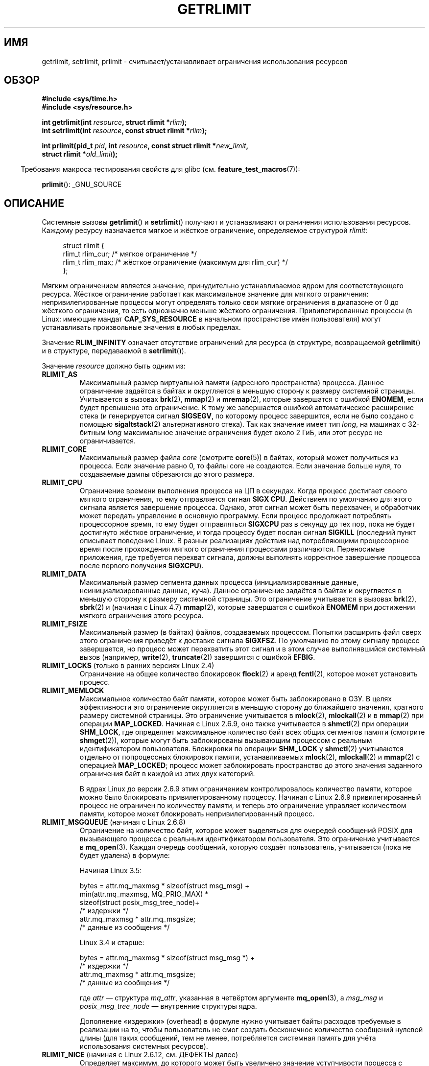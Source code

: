 .\" -*- mode: troff; coding: UTF-8 -*-
.\" Copyright (c) 1992 Drew Eckhardt, March 28, 1992
.\" and Copyright (c) 2002, 2004, 2005, 2008, 2010 Michael Kerrisk
.\"
.\" %%%LICENSE_START(VERBATIM)
.\" Permission is granted to make and distribute verbatim copies of this
.\" manual provided the copyright notice and this permission notice are
.\" preserved on all copies.
.\"
.\" Permission is granted to copy and distribute modified versions of this
.\" manual under the conditions for verbatim copying, provided that the
.\" entire resulting derived work is distributed under the terms of a
.\" permission notice identical to this one.
.\"
.\" Since the Linux kernel and libraries are constantly changing, this
.\" manual page may be incorrect or out-of-date.  The author(s) assume no
.\" responsibility for errors or omissions, or for damages resulting from
.\" the use of the information contained herein.  The author(s) may not
.\" have taken the same level of care in the production of this manual,
.\" which is licensed free of charge, as they might when working
.\" professionally.
.\"
.\" Formatted or processed versions of this manual, if unaccompanied by
.\" the source, must acknowledge the copyright and authors of this work.
.\" %%%LICENSE_END
.\"
.\" Modified by Michael Haardt <michael@moria.de>
.\" Modified 1993-07-23 by Rik Faith <faith@cs.unc.edu>
.\" Modified 1996-01-13 by Arnt Gulbrandsen <agulbra@troll.no>
.\" Modified 1996-01-22 by aeb, following a remark by
.\"          Tigran Aivazian <tigran@sco.com>
.\" Modified 1996-04-14 by aeb, following a remark by
.\"          Robert Bihlmeyer <robbe@orcus.ping.at>
.\" Modified 1996-10-22 by Eric S. Raymond <esr@thyrsus.com>
.\" Modified 2001-05-04 by aeb, following a remark by
.\"          Håvard Lygre <hklygre@online.no>
.\" Modified 2001-04-17 by Michael Kerrisk <mtk.manpages@gmail.com>
.\" Modified 2002-06-13 by Michael Kerrisk <mtk.manpages@gmail.com>
.\"     Added note on nonstandard behavior when SIGCHLD is ignored.
.\" Modified 2002-07-09 by Michael Kerrisk <mtk.manpages@gmail.com>
.\"	Enhanced descriptions of 'resource' values
.\" Modified 2003-11-28 by aeb, added RLIMIT_CORE
.\" Modified 2004-03-26 by aeb, added RLIMIT_AS
.\" Modified 2004-06-16 by Michael Kerrisk <mtk.manpages@gmail.com>
.\"     Added notes on CAP_SYS_RESOURCE
.\"
.\" 2004-11-16 -- mtk: the getrlimit.2 page, which formally included
.\" coverage of getrusage(2), has been split, so that the latter
.\" is now covered in its own getrusage.2.
.\"
.\" Modified 2004-11-16, mtk: A few other minor changes
.\" Modified 2004-11-23, mtk
.\"	Added notes on RLIMIT_MEMLOCK, RLIMIT_NPROC, and RLIMIT_RSS
.\"		to "CONFORMING TO"
.\" Modified 2004-11-25, mtk
.\"	Rewrote discussion on RLIMIT_MEMLOCK to incorporate kernel
.\"		2.6.9 changes.
.\"	Added note on RLIMIT_CPU error in older kernels
.\" 2004-11-03, mtk, Added RLIMIT_SIGPENDING
.\" 2005-07-13, mtk, documented RLIMIT_MSGQUEUE limit.
.\" 2005-07-28, mtk, Added descriptions of RLIMIT_NICE and RLIMIT_RTPRIO
.\" 2008-05-07, mtk / Peter Zijlstra, Added description of RLIMIT_RTTIME
.\" 2010-11-06, mtk: Added documentation of prlimit()
.\"
.\"*******************************************************************
.\"
.\" This file was generated with po4a. Translate the source file.
.\"
.\"*******************************************************************
.TH GETRLIMIT 2 2018\-04\-30 Linux "Руководство программиста Linux"
.SH ИМЯ
getrlimit, setrlimit, prlimit \- считывает/устанавливает ограничения
использования ресурсов
.SH ОБЗОР
\fB#include <sys/time.h>\fP
.br
\fB#include <sys/resource.h>\fP
.PP
\fBint getrlimit(int \fP\fIresource\fP\fB, struct rlimit *\fP\fIrlim\fP\fB);\fP
.br
\fBint setrlimit(int \fP\fIresource\fP\fB, const struct rlimit *\fP\fIrlim\fP\fB);\fP
.PP
\fBint prlimit(pid_t \fP\fIpid\fP\fB, int \fP\fIresource\fP\fB, const struct rlimit
*\fP\fInew_limit\fP\fB,\fP
.br
\fB struct rlimit *\fP\fIold_limit\fP\fB);\fP
.PP
.in -4n
Требования макроса тестирования свойств для glibc
(см. \fBfeature_test_macros\fP(7)):
.in
.PP
\fBprlimit\fP(): _GNU_SOURCE
.SH ОПИСАНИЕ
Системные вызовы \fBgetrlimit\fP() и \fBsetrlimit\fP() получают и устанавливают
ограничения использования ресурсов. Каждому ресурсу назначается мягкое и
жёсткое ограничение, определяемое структурой \fIrlimit\fP:
.PP
.in +4n
.EX
struct rlimit {
    rlim_t rlim_cur;  /* мягкое ограничение */
    rlim_t rlim_max;  /* жёсткое ограничение (максимум для rlim_cur) */
};
.EE
.in
.PP
Мягким ограничением является значение, принудительно устанавливаемое ядром
для соответствующего ресурса. Жёсткое ограничение работает как максимальное
значение для мягкого ограничения: непривилегированные процессы могут
определять только свои мягкие ограничения в диапазоне от 0 до жёсткого
ограничения, то есть однозначно меньше жёсткого
ограничения. Привилегированные процессы (в  Linux: имеющие мандат
\fBCAP_SYS_RESOURCE\fP в начальном пространстве имён пользователя) могут
устанавливать произвольные значения в любых пределах.
.PP
Значение \fBRLIM_INFINITY\fP означает отсутствие ограничений для ресурса (в
структуре, возвращаемой \fBgetrlimit\fP() и в структуре, передаваемой в
\fBsetrlimit\fP()).
.PP
Значение \fIresource\fP должно быть одним из:
.TP 
\fBRLIMIT_AS\fP
.\" since 2.0.27 / 2.1.12
Максимальный размер виртуальной памяти (адресного пространства)
процесса. Данное ограничение задаётся в байтах и округляется в меньшую
сторону к размеру системной страницы. Учитывается в вызовах \fBbrk\fP(2),
\fBmmap\fP(2) и \fBmremap\fP(2), которые завершатся с ошибкой \fBENOMEM\fP, если
будет превышено это ограничение. К тому же завершается ошибкой
автоматическое расширение стека (и генерируется сигнал \fBSIGSEGV\fP, по
которому процесс завершится, если не было создано с помощью
\fBsigaltstack\fP(2) альтернативного стека). Так как значение имеет тип
\fIlong\fP, на машинах с 32\-битным \fIlong\fP максимальное значение ограничения
будет около 2\ ГиБ, или этот ресурс не ограничивается.
.TP 
\fBRLIMIT_CORE\fP
Максимальный размер файла \fIcore\fP (смотрите \fBcore\fP(5)) в байтах, который
может получиться из процесса. Если значение равно 0, то файлы core не
создаются. Если значение больше нуля, то создаваемые дампы обрезаются до
этого размера.
.TP 
\fBRLIMIT_CPU\fP
Ограничение времени выполнения процесса на ЦП в секундах. Когда процесс
достигает своего мягкого ограничения, то ему отправляется сигнал \fBSIGX
CPU\fP. Действием по умолчанию для этого сигнала является завершение
процесса. Однако, этот сигнал может быть перехвачен, и обработчик может
передать управление в основную программу. Если процесс продолжает потреблять
процессорное время, то ему будет отправляться \fBSIGXCPU\fP раз в секунду до
тех пор, пока не будет достигнуто жёсткое ограничение, и тогда процессу
будет послан сигнал \fBSIGKILL\fP (последний пункт описывает поведение Linux. В
разных реализациях действия над потребляющими процессорное время после
прохождения мягкого ограничения процессами различаются. Переносимые
приложения, где требуется перехват сигнала, должны выполнять корректное
завершение процесса после первого получения \fBSIGXCPU\fP).
.TP 
\fBRLIMIT_DATA\fP
.\" commits 84638335900f1995495838fe1bd4870c43ec1f67
.\" ("mm: rework virtual memory accounting"),
.\" f4fcd55841fc9e46daac553b39361572453c2b88
.\" (mm: enable RLIMIT_DATA by default with workaround for valgrind).
Максимальный размер сегмента данных процесса (инициализированные данные,
неинициализированные данные, куча). Данное ограничение задаётся в байтах и
округляется в меньшую сторону к размеру системной страницы. Это ограничение
учитывается в вызовах \fBbrk\fP(2), \fBsbrk\fP(2) и (начиная с Linux 4.7)
\fBmmap\fP(2), которые завершатся с ошибкой \fBENOMEM\fP при достижении мягкого
ограничения этого ресурса.
.TP 
\fBRLIMIT_FSIZE\fP
Максимальный размер (в байтах) файлов, создаваемых процессом. Попытки
расширить файл сверх этого ограничения приведёт к доставке сигнала
\fBSIGXFSZ\fP. По умолчанию по этому сигналу процесс завершается, но процесс
может перехватить этот сигнал и в этом случае выполнявшийся системный вызов
(например, \fBwrite\fP(2), \fBtruncate\fP(2)) завершится с ошибкой \fBEFBIG\fP.
.TP 
\fBRLIMIT_LOCKS\fP (только в ранних версиях Linux 2.4)
.\" to be precise: Linux 2.4.0-test9; no longer in 2.4.25 / 2.5.65
Ограничение на общее количество блокировок \fBflock\fP(2) и аренд \fBfcntl\fP(2),
которое может установить процесс.
.TP 
\fBRLIMIT_MEMLOCK\fP
Максимальное количество байт памяти, которое может быть заблокировано в
ОЗУ. В целях эффективности это ограничение округляется в меньшую сторону до
ближайшего значения, кратного размеру системной страницы. Это ограничение
учитывается в \fBmlock\fP(2), \fBmlockall\fP(2) и в \fBmmap\fP(2) при операции
\fBMAP_LOCKED\fP. Начиная с Linux 2.6.9, оно также учитывается в \fBshmctl\fP(2)
при операции \fBSHM_LOCK\fP, где определяет максимальное количество байт всех
общих сегментов памяти (смотрите \fBshmget\fP(2)), которые могут быть
заблокированы вызывающим процессом с реальным идентификатором
пользователя. Блокировки по операции \fBSHM_LOCK\fP у \fBshmctl\fP(2) учитываются
отдельно от попроцессных блокировок памяти, устанавливаемых \fBmlock\fP(2),
\fBmlockall\fP(2) и \fBmmap\fP(2) с операцией \fBMAP_LOCKED\fP; процесс может
заблокировать пространство до этого значения заданного ограничения байт в
каждой из этих двух категорий.
.IP
В ядрах Linux до версии 2.6.9 этим ограничением контролировалось количество
памяти, которое можно было блокировать привилегированному процессу. Начиная
с Linux 2.6.9 привилегированный процесс не ограничен по количеству памяти, и
теперь это ограничение управляет количеством памяти, которое может
блокировать непривилегированный процесс.
.TP 
\fBRLIMIT_MSGQUEUE\fP (начиная с Linux 2.6.8)
Ограничение на количество байт, которое может выделяться для очередей
сообщений POSIX для вызывающего процесса с реальным идентификатором
пользователя. Это ограничение учитывается в \fBmq_open\fP(3). Каждая очередь
сообщений, которую создаёт пользователь, учитывается (пока не будет удалена)
в формуле:
.IP
    Начиная Linux 3.5:
.IP
.EX
        bytes = attr.mq_maxmsg * sizeof(struct msg_msg) +
                min(attr.mq_maxmsg, MQ_PRIO_MAX) *
                      sizeof(struct posix_msg_tree_node)+
                                /* издержки */
                attr.mq_maxmsg * attr.mq_msgsize;
                                /* данные из сообщения */
.EE
.IP
    Linux 3.4 и старше:
.IP
.EX
        bytes = attr.mq_maxmsg * sizeof(struct msg_msg *) +
                                /* издержки */
                attr.mq_maxmsg * attr.mq_msgsize;
                                /* данные из сообщения */
.EE
.IP
где \fIattr\fP — структура \fImq_attr\fP, указанная в четвёртом аргументе
\fBmq_open\fP(3), а \fImsg_msg\fP и \fIposix_msg_tree_node\fP — внутренние структуры
ядра.
.IP
Дополнение «издержки» (overhead) в формуле нужно учитывает байты расходов
требуемые в реализации на то, чтобы пользователь не смог создать бесконечное
количество сообщений нулевой длины (для таких сообщений, тем не менее,
потребляется системная память для учёта использования системных ресурсов).
.TP 
\fBRLIMIT_NICE\fP (начиная с Linux 2.6.12, см. ДЕФЕКТЫ далее)
Определяет максимум, до которого может быть увеличено значение уступчивости
процесса с помощью \fBsetpriority\fP(2) или \fBnice\fP(2). Действительный максимум
значения уступчивости высчитывается по формуле: \fI20\ \-\ rlim_cur\fP. Полезным
диапазоном этого ограничения являются значения от 1 (соответствует значению
уступчивости 19) до 40 (соответствует значению уступчивости \-20). Так
пришлось поступить из\-за того, что отрицательные числа нельзя указывать в
значениях ограничений ресурсов, так как они, обычно, имеют специальное
предназначение. Например, \fBRLIM_INFINITY\fP, обычно равно \-1. Более подробно
о значениях уступчивости описано в \fBsched\fP(7).
.TP 
\fBRLIMIT_NOFILE\fP
Определяет значение, на 1 больше максимального количества дескрипторов
файлов, которое может открыть этот процесс. Попытки (\fBopen\fP(2), \fBpipe\fP(2),
\fBdup\fP(2) и т.п.) превысить это ограничение приведут к ошибке \fBEMFILE\fP
(раньше это ограничение в BSD называлось \fBRLIMIT_OFILE\fP).
.IP
Начиная с Linux 4.5, это ограничение также определяет максимальное
количество файловых дескрипторов, которое непривилегированный процесс (не
имеющий мандата \fBCAP_SYS_RESOURCE\fP) может держать «пересылать» (in flight)
другим процессам через доменные сокеты UNIX. Данное ограничение применяется
только к системному вызову \fBsendmsg\fP(2). Дополнительную информацию смотрите
в \fBunix\fP(7).
.TP 
\fBRLIMIT_NPROC\fP
Ограничивает количество живущих (extant) процессов (или, более точно для
Linux, нитей), для реального идентификатора пользователя вызывающего
процесса. Как только текущее количество процессов, принадлежащих реальному
идентификатору пользователя вызывающего процесса, станет больше или равно
этому ограничению \fBfork\fP(2) начнёт завершаться с ошибкой \fBEAGAIN\fP.
.IP
Данное ограничение не учитываются процессы, имеющие мандат \fBCAP_SYS_ADMIN\fP
или \fBCAP_SYS_RESOURCE\fP.
.TP 
\fBRLIMIT_RSS\fP
.\" As at kernel 2.6.12, this limit still does nothing in 2.6 though
.\" talk of making it do something has surfaced from time to time in LKML
.\"       -- MTK, Jul 05
Максимальное ограничение (в байтах) размера постоянного присутствия процесса
(числа виртуальных страниц, постоянно присутствующих в ОЗУ). Это ограничение
учитывается только начиная с версии Linux 2.4.x, x < 30, и только в
вызовах \fBmadvise\fP(2) со значением \fBMADV_WILLNEED\fP.
.TP 
\fBRLIMIT_RTPRIO\fP (начиная с Linux 2.6.12, смотрите ДЕФЕКТЫ)
Определяет максимум для приоритета реального времени, который можно
установить для процесса с помощью \fBsched_setscheduler\fP(2) и
\fBsched_setparam\fP(2).
.IP
Дополнительную информацию об алгоритмах планирования реального времени
смотрите в \fBsched\fP(7).
.TP 
\fBRLIMIT_RTTIME\fP (начиная с Linux 2.6.25)
Определяет ограничение (в микросекундах) на количество времени ЦП, которое
процесс может быть запланирован выполняться в условиях реального времени без
выполнения блокирующего системного вызова. Для работы ограничения, всякий
раз когда процесс делает блокирующий системный вызов счётчик использованного
времени ЦП сбрасывается в ноль. Счётчик времени ЦП не сбрасывается, если
процесс продолжает пытаться использовать ЦП, но был вытеснен, его выделенное
время на исполнение истекло или он вызвал \fBsched_yield\fP(2).
.IP
При достижении мягкого ограничения процессу посылается сигнал
\fBSIGXCPU\fP. Если процесс перехватил сигнал, проигнорировал его и продолжает
потреблять время ЦП, то раз в секунду будет генерироваться сигнал \fBSIGXCPU\fP
до тех пор, пока не будет достигнуто жёсткое ограничение, и процессу не
будет послан сигнал \fBSIGKILL\fP.
.IP
Это ограничение предназначено для предотвращения блокировки системы
вышедшими из под контроля процессами реального времени.
.IP
Дополнительную информацию об алгоритмах планирования реального времени
смотрите в \fBsched\fP(7).
.TP 
\fBRLIMIT_SIGPENDING\fP (начиная с Linux 2.6.8)
.\" This replaces the /proc/sys/kernel/rtsig-max system-wide limit
.\" that was present in kernels <= 2.6.7.  MTK Dec 04
Определяет ограничение на количество сигналов, которые могут быть поставлены
в очередь вызывающего процесса с реальным пользовательским
идентификатором. При проверке ограничения учитываются обычные сигналы и
сигналы реального времени. Однако ограничение учитывается только в
\fBsigqueue\fP(3); всегда возможно использовать \fBkill\fP(2) для постановки в
очередь любого сигнала, которого ещё нет в очереди процесса.
.TP 
\fBRLIMIT_STACK\fP
Максимальный размер стека процесса в байтах. При достижении этого
ограничения генерируется сигнал \fBSIGSEGV\fP. Для обработки этого сигнала
процесс должен использовать альтернативный стек сигналов
(\fBsigaltstack\fP(2)).
.IP
Начиная с Linux 2.6.23, это ограничение также определяет количество места,
используемого для аргументов командной строки процесса и его переменных
окружения; подробней об этом смотрите в \fBexecve\fP(2).
.SS prlimit()
.\" commit c022a0acad534fd5f5d5f17280f6d4d135e74e81
.\" Author: Jiri Slaby <jslaby@suse.cz>
.\" Date:   Tue May 4 18:03:50 2010 +0200
.\"
.\"     rlimits: implement prlimit64 syscall
.\"
.\" commit 6a1d5e2c85d06da35cdfd93f1a27675bfdc3ad8c
.\" Author: Jiri Slaby <jslaby@suse.cz>
.\" Date:   Wed Mar 24 17:06:58 2010 +0100
.\"
.\"     rlimits: add rlimit64 structure
.\"
Системный вызов \fBprlimit\fP(), который есть только в Linux объединяет и
расширяет функции \fBsetrlimit\fP() и \fBgetrlimit\fP(). Он может использоваться
для задания и получения ограничений ресурсов произвольного процесса.
.PP
Аргумент \fIresource\fP имеет тот же смысл что и в \fBsetrlimit\fP() и
\fBgetrlimit\fP().
.PP
Если значение аргумента \fInew_limit\fP не равно NULL, то структура \fIrlimit\fP,
на которую он указывает, используется для задания новых значений мягкий и
жёстких ограничений для \fIresource\fP. Если значение аргумента \fIold_limit\fP не
равно NULL, то успешный вызов \fBprlimit\fP() помещает текущие значения мягких
и жёстких ограничений для \fIresource\fP в структуру \fIrlimit\fP, на которую
указывает \fIold_limit\fP.
.PP
.\" FIXME . this permission check is strange
.\" Asked about this on LKML, 7 Nov 2010
.\"     "Inconsistent credential checking in prlimit() syscall"
В аргументе \fIpid\fP задаётся идентификатор процесса с которым работает
вызов. Если \fIpid\fP равно 0, то вызов применяется к вызывающему процессу. Для
установки и получения ресурсов не своего процесса, вызывающий должен иметь
мандат \fBCAP_SYS_RESOURCE\fP в пользовательском пространстве имён процесса,
ограничения ресурсов которого изменяются или реальный, эффективный и
сохранённый идентификатор пользователя процесса назначения должен совпадать
с реальным идентификатором пользователя вызывающего \fIи\fP реальный,
эффективный и сохранённый идентификатор группы процесса назначения должны
совпадать с реальным идентификатором группы вызывающего.
.SH "ВОЗВРАЩАЕМОЕ ЗНАЧЕНИЕ"
При успешном выполнении возвращается 0. В случае ошибки возвращается \-1, а
\fIerrno\fP устанавливается в соответствующее значение.
.SH ОШИБКИ
.TP 
\fBEFAULT\fP
Аргумент\-указатель указывает за пределы доступного адресного пространства.
.TP 
\fBEINVAL\fP
Указано некорректное значение \fIresource\fP; или для \fBsetrlimit\fP() или
\fBprlimit\fP(): \fIrlim\->rlim_cur\fP больше чем \fIrlim\->rlim_max\fP.
.TP 
\fBEPERM\fP
Непривилегированный процесс пытался увеличить жёсткое ограничение; для этого
требуется мандат \fBCAP_SYS_RESOURCE\fP.
.TP 
\fBEPERM\fP
Вызывающий пытался увеличить жёсткое ограничение \fBRLIMIT_NOFILE\fP, превышая
максимум, заданный в \fI/proc/sys/fs/nr_open\fP (смотрите \fBproc\fP(5)).
.TP 
\fBEPERM\fP
Вызывающий процесс не имеет прав для назначения ограничений процессу,
указанному в \fIpid\fP.
.TP 
\fBESRCH\fP
Не удалось найти процесс с идентификатором, указанном в \fIpid\fP.
.SH ВЕРСИИ
Системный вызов \fBprlimit\fP() появился в Linux 2.6.36. Поддержка в glibc
доступна начиная с версии 2.13.
.SH АТРИБУТЫ
Описание терминов данного раздела смотрите в \fBattributes\fP(7).
.TS
allbox;
lbw35 lb lb
l l l.
Интерфейс	Атрибут	Значение
T{
\fBgetrlimit\fP(),
\fBsetrlimit\fP(),
\fBprlimit\fP()
T}	Безвредность в нитях	MT\-Safe
.TE
.sp 1
.SH "СООТВЕТСТВИЕ СТАНДАРТАМ"
\fBgetrlimit\fP(), \fBsetrlimit\fP(): POSIX.1\-2001, POSIX.1\-2008, SVr4, 4.3BSD.
.PP
\fBprlimit\fP(): только в Linux.
.PP
Ограничение \fBRLIMIT_MEMLOCK\fP и \fBRLIMIT_NPROC\fP появились из BSD и их нет в
POSIX.1; они есть в BSD и Linux, но реализации несколько
различны. Ограничение \fBRLIMIT_RSS\fP появилось из BSD и его нет в POSIX.1;
тем не менее оно есть в большинстве реализаций. Ограничения
\fBRLIMIT_MSGQUEUE\fP, \fBRLIMIT_NICE\fP, \fBRLIMIT_RTPRIO\fP, \fBRLIMIT_RTTIME\fP и
\fBRLIMIT_SIGPENDING\fP есть только в Linux.
.SH ЗАМЕЧАНИЯ
Дочерний процесс, созданный \fBfork\fP(2), наследует ограничения ресурсов
родителя. Ограничения ресурсов сохраняются при \fBexecve\fP(2).
.PP
Атрибуты ограничения ресурсов есть у каждого процесса, они являются общими
для всех нитей процесса.
.PP
Уменьшение мягкого ограничения ресурса ниже текущего потребления процесса
будет выполнено (но в дальнейшем процесс не сможет увеличить потребление
ресурса).
.PP
Ограничения ресурсов интерпретатора командной строки можно устанавливать с
помощью встроенной команды \fIulimit\fP (\fIlimit\fP в \fBcsh\fP(1)). Ограничения
ресурсов интерпретатора наследуются дочерними процессами, которые он создаёт
при выполнении команд.
.PP
Начиная с Linux 2.6.24, ограничения ресурсов любого процесса можно узнать с
помощью \fI/proc/[pid]/limits\fP; смотрите \fBproc\fP(5).
.PP
В старых системах была функция \fBvlimit\fP() с подобным \fBsetrlimit\fP()
назначением. Для обратной совместимости в glibc также есть функция
\fBvlimit\fP(). Во всех новых приложениях должен быть использован
\fBsetrlimit\fP().
.SS "Отличия между библиотекой C и ABI ядра"
Начиная с версии 2.13, обёрточные функции glibc \fBgetrlimit\fP() и
\fBsetrlimit\fP() больше не вызывают соответствующие системные вызовы, вместо
этого вызывается \fBprlimit\fP() по причинам, описанным в разделе ДЕФЕКТЫ.
.PP
Обёрточная функция в glibc называется \fBprlimit\fP(); нижележащий системный
вызов называется \fBprlimit64\fP().
.SH ДЕФЕКТЫ
В старых ядрах Linux сигналы \fBSIGXCPU\fP и \fBSIGKILL\fP, посылаемые когда у
процесса обнаруживается достижение мягкого и жёсткого ограничения
\fBRLIMIT_CPU\fP, доставляются на одну секунду (ЦП) позднее чем это должно
быть. Это исправлено в ядре версии 2.6.8.
.PP
.\" see http://marc.theaimsgroup.com/?l=linux-kernel&m=114008066530167&w=2
В ядрах 2.6.x до версии 2.6.17, ограничение \fBRLIMIT_CPU\fP равное 0,
неправильно воспринималось как «без ограничения» (подобно
\fBRLIM_INFINITY\fP). Начиная с Linux 2.6.17, установка ограничения в 0
действует, но реально обрабатывается как ограничение в 1 секунду.
.PP
.\" See https://lwn.net/Articles/145008/
Из\-за дефекта ядра \fBRLIMIT_RTPRIO\fP не работает в версии 2.6.12; это
исправлено в ядре 2.6.13.
.PP
.\" see http://marc.theaimsgroup.com/?l=linux-kernel&m=112256338703880&w=2
В ядре 2.6.12 было несоответствие в единицу между диапазонами приоритетов,
возвращаемых \fBgetpriority\fP(2) и \fBRLIMIT_NICE\fP. Это приводило к тому, что
реальный максимум значения nice вычислялся как \fI19\ \- \ rlim_cur\fP. Исправлено в ядре 2.6.13.
.PP
.\" The relevant patch, sent to LKML, seems to be
.\" http://thread.gmane.org/gmane.linux.kernel/273462
.\" From: Roland McGrath <roland <at> redhat.com>
.\" Subject: [PATCH 7/7] make RLIMIT_CPU/SIGXCPU per-process
.\" Date: 2005-01-23 23:27:46 GMT
.\" Tested Solaris 10, FreeBSD 9, OpenBSD 5.0
.\" FIXME . https://bugzilla.kernel.org/show_bug.cgi?id=50951
Начиная с Linux 2.6.12, если процесс имеет мягкое ограничение \fBRLIMIT_CPU\fP
и установлен обработчик для \fBSIGXCPU\fP, то, помимо вызова обработчика
сигнала, ядро увеличивает мягкое ограничение на одну секунду. Такое
поведение повторяется, если процесс продолжает потреблять процессорное
время, и происходит это до тех пор, пока не будет достигнуто жёсткое
ограничение, после чего процесс будет завершён. В других реализациях мягкое
ограничение \fBRLIMIT_CPU\fP не меняется подобным образом, и поведение Linux,
вероятно, нестандартно; переносимые приложения не должны полагаться на
данную специфику Linux. Ограничение Linux \fBRLIMIT_RTTIME\fP демонстрирует
такое же поведение, при исчерпании мягкого ограничения.
.PP
.\" d3561f78fd379a7110e46c87964ba7aa4120235c
В ядрах до 2.4.22 не определялась ошибка \fBEINVAL\fP в \fBsetrlimit\fP(), если
значение \fIrlim\->rlim_cur\fP было больше \fIrlim\->rlim_max\fP.
.PP
.\"
В целях совместимости, Linux не возвращает ошибку при неудачной попытке
назначения \fBRLIMIT_CPU\fP.
.SS "Представление «больших» значений ограничений ресурсов на 32\-битных платформах"
.\" Linux still uses long for limits internally:
.\" c022a0acad534fd5f5d5f17280f6d4d135e74e81
.\" kernel/sys.c:do_prlimit() still uses struct rlimit which
.\" uses kernel_ulong_t for its members, i.e. 32-bit  on 32-bit kernel.
.\" https://bugzilla.kernel.org/show_bug.cgi?id=5042
.\" http://sources.redhat.com/bugzilla/show_bug.cgi?id=12201
В обёрточных функциях glibc \fBgetrlimit\fP() и \fBsetrlimit\fP() используется
64\-битный тип данных \fIrlim_t\fP, даже на 32\-битных платформах. Однако в
системных вызовах \fBgetrlimit\fP() и \fBsetrlimit\fP() тип данных \fIrlim_t\fP
приводится к \fIunsigned long\fP (32\-битному). Кроме этого, в ядре Linux
ограничители ресурсов на 32\-битных платформах представлены типом \fIunsigned
long\fP. Однако 32\-битный тип данных недостаточно велик. Для этого больше
подходит \fBRLIMIT_FSIZE\fP, который определяет максимальный размер на который
можно увеличить файл; чтобы его можно было использовать, данное ограничение
должно быть представлено типом, соразмерным с типом, используемым для
представления файловых смещений — 64\-битным \fBoff_t\fP (предполагается, что
программа компилируется в параметром \fI_FILE_OFFSET_BITS=64\fP).
.PP
Если программа пытается задать ограничение ресурса значением, большим чем
можно представить 32\-битным \fIunsigned long\fP, то, чтобы обойти это
ограничение ядра, обёрточная функция glibc \fBsetrlimit\fP() просто преобразует
значение ограничения в \fBRLIM_INFINITY\fP. Иначе говоря, запрашиваемое
назначение ограничения ресурса просто игнорируется.
.PP
.\" https://www.sourceware.org/bugzilla/show_bug.cgi?id=12201
Начиная с версии 2.13, в glibc для обхода ограничений системных вызовов
\fBgetrlimit\fP() и \fBsetrlimit\fP() для реализации обёрточных функций
\fBsetrlimit\fP() и \fBgetrlimit\fP() используется вызов \fBprlimit\fP().
.SH ПРИМЕР
Представленная ниже программа показывает использование \fBprlimit\fP().
.PP
.EX
#define _GNU_SOURCE
#define _FILE_OFFSET_BITS 64
#include <stdio.h>
#include <time.h>
#include <stdlib.h>
#include <unistd.h>
#include <sys/resource.h>

#define errExit(msg) do { perror(msg); exit(EXIT_FAILURE); \e
                        } while (0)

int
main(int argc, char *argv[])
{
    struct rlimit old, new;
    struct rlimit *newp;
    pid_t pid;

    if (!(argc == 2 || argc == 4)) {
        fprintf(stderr, "Использование: %s <pid> [<новое\-мягкое\-ограничение> "
                "<новое\-жёсткое\-ограничение>]\en", argv[0]);
        exit(EXIT_FAILURE);
    }

    pid = atoi(argv[1]);        /* PID процесса назначения */

    newp = NULL;
    if (argc == 4) {
        new.rlim_cur = atoi(argv[2]);
        new.rlim_max = atoi(argv[3]);
        newp = &new;
    }

    /* Установить ограничение на время ЦП процесса назначения;
       получить и показать предыдущее ограничение */

    if (prlimit(pid, RLIMIT_CPU, newp, &old) == \-1)
        errExit("prlimit\-1");
    printf("Previous limits: soft=%lld; hard=%lld\en",
            (long long) old.rlim_cur, (long long) old.rlim_max);

    /* Получить и показать новое ограничение времени ЦП */

    if (prlimit(pid, RLIMIT_CPU, NULL, &old) == \-1)
        errExit("prlimit\-2");
    printf("Новые ограничения: мягкое=%lld; жёсткое=%lld\en",
            (long long) old.rlim_cur, (long long) old.rlim_max);

    exit(EXIT_SUCCESS);
}
.EE
.SH "СМОТРИТЕ ТАКЖЕ"
\fBprlimit\fP(1), \fBdup\fP(2), \fBfcntl\fP(2), \fBfork\fP(2), \fBgetrusage\fP(2),
\fBmlock\fP(2), \fBmmap\fP(2), \fBopen\fP(2), \fBquotactl\fP(2), \fBsbrk\fP(2),
\fBshmctl\fP(2), \fBmalloc\fP(3), \fBsigqueue\fP(3), \fBulimit\fP(3), \fBcore\fP(5),
\fBcapabilities\fP(7), \fBcgroups\fP(7), \fBcredentials\fP(7), \fBsignal\fP(7)
